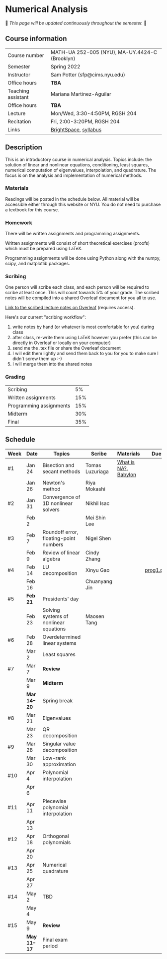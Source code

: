 * Numerical Analysis

🚧 /This page will be updated continuously throughout the semester./ 🚧

** Course information

| Course number      | MATH-UA 252-005 (NYU), MA-UY.4424-C (Brooklyn) |
| Semester           | Spring 2022                                    |
| Instructor         | Sam Potter (sfp@cims.nyu.edu)                  |
| Office hours       | **TBA**                                          |
| Teaching assistant | Mariana Martinez-Aguilar                       |
| Office hours       | **TBA**                                          |
| Lecture            | Mon/Wed, 3:30-4:50PM, RGSH 204                 |
| Recitation         | Fri, 2:00-3:20PM, RGSH 204                     |
| Links              | [[https://brightspace.nyu.edu/d2l/home/168863][BrightSpace]], [[./nyu-spring-2022-math-ua-252.org][syllabus]]                          |

** Description

   This is an introductory course in numerical analysis. Topics
   include: the solution of linear and nonlinear equations,
   conditioning, least squares, numerical computation of eigenvalues,
   interpolation, and quadrature. The focus is on the analysis and
   implementation of numerical methods.

*** Materials

   Readings will be posted in the schedule below. All material will be
   accessible either through this website or NYU. You do not need to
   purchase a textbook for this course.

*** Homework

   There will be written assignments and programming assignments.

   Written assignments will consist of short theoretical exercises
   (proofs) which must be prepared using LaTeX.

   Programming assignments will be done using Python along with the
   numpy, scipy, and matplotlib packages.

*** Scribing

	One person will scribe each class, and each person will be
	required to scribe at least once. This will count towards 5% of
	your grade. The scribed notes will be compiled into a shared
	Overleaf document for you all to use.

	[[https://www.overleaf.com/project/61eb071a35c3d0197d662200][Link to the scribed lecture notes on Overleaf]] (requires access).

	Here's our current "scribing workflow":
	1. write notes by hand (or whatever is most comfortable for you) during class
	2. after class, re-write them using LaTeX however you prefer (this can be directly in Overleaf or locally on your computer)
	3. send me the .tex file or share the Overleaf document
	4. I will edit them lightly and send them back to you for you to make sure I didn't screw them up :-)
    5. I will merge them into the shared notes

*** Grading

   | Scribing                |  5% |
   | Written assignments     | 15% |
   | Programming assignments | 15% |
   | Midterm                 | 30% |
   | Final                   | 35% |

** Schedule

   | Week | Date       | Topics                                 | Scribe          | Materials            | Due       |
   |------+------------+----------------------------------------+-----------------+----------------------+-----------|
   | #1   | Jan 24     | Bisection and secant methods           | Tomas Luzuriaga | [[https://cims.nyu.edu/~oneil/courses/sp18-math252/trefethen-def-na.pdf][What is NA?]], [[https://www.cantorsparadise.com/a-modern-look-at-square-roots-in-the-babylonian-way-ccd48a5e8716][Babylon]] |           |
   |      | Jan 26     | Newton's method                        | Riya Mokashi    |                      |           |
   |------+------------+----------------------------------------+-----------------+----------------------+-----------|
   | #2   | Jan 31     | Convergence of 1D nonlinear solvers    | Nikhil Isac     |                      |           |
   |      | Feb 2      |                                        | Mei Shin Lee    |                      |           |
   |------+------------+----------------------------------------+-----------------+----------------------+----------- |
   | #3   | Feb 7      | Roundoff error, floating-point numbers | Nigel Shen      |                      |           |
   |      | Feb 9      | Review of linear algebra               | Cindy Zhang     |                      |           |
   |------+------------+----------------------------------------+-----------------+----------------------+-----------|
   | #4   | Feb 14     | LU decomposition                       | Xinyu Gao       |                      | [[./nyu-spring-2022-math-ua-252/prog1.pdf][prog1.pdf]] |
   |      | Feb 16     |                                        | Chuanyang Jin   |                      |           |
   |------+------------+----------------------------------------+-----------------+----------------------+-----------|
   | #5   | *Feb 21*     | Presidents' day                        |                 |                      |           |
   |      | Feb 23     | Solving systems of nonlinear equations | Maosen Tang     |                      |           |
   |------+------------+----------------------------------------+-----------------+----------------------+-----------|
   | #6   | Feb 28     | Overdetermined linear systems          |                 |                      |           |
   |      | Mar 2      | Least squares                          |                 |                      |           |
   |------+------------+----------------------------------------+-----------------+----------------------+-----------|
   | #7   | Mar 7      | *Review*                                 |                 |                      |           |
   |      | Mar 9      | *Midterm*                                |                 |                      |           |
   |------+------------+----------------------------------------+-----------------+----------------------+-----------|
   |      | *Mar 14--20* | Spring break                           |                 |                      |           |
   |------+------------+----------------------------------------+-----------------+----------------------+-----------|
   | #8   | Mar 21     | Eigenvalues                            |                 |                      |           |
   |      | Mar 23     | QR decomposition                       |                 |                      |           |
   |------+------------+----------------------------------------+-----------------+----------------------+-----------|
   | #9   | Mar 28     | Singular value decomposition           |                 |                      |           |
   |      | Mar 30     | Low-rank approximation                 |                 |                      |           |
   |------+------------+----------------------------------------+-----------------+----------------------+-----------|
   | #10  | Apr 4      | Polynomial interpolation               |                 |                      |           |
   |      | Apr 6      |                                        |                 |                      |           |
   |------+------------+----------------------------------------+-----------------+----------------------+-----------|
   | #11  | Apr 11     | Piecewise polynomial interpolation     |                 |                      |           |
   |      | Apr 13     |                                        |                 |                      |           |
   |------+------------+----------------------------------------+-----------------+----------------------+-----------|
   | #12  | Apr 18     | Orthogonal polynomials                 |                 |                      |           |
   |      | Apr 20     |                                        |                 |                      |           |
   |------+------------+----------------------------------------+-----------------+----------------------+-----------|
   | #13  | Apr 25     | Numerical quadrature                   |                 |                      |           |
   |      | Apr 27     |                                        |                 |                      |           |
   |------+------------+----------------------------------------+-----------------+----------------------+-----------|
   | #14  | May 2      | TBD                                    |                 |                      |           |
   |      | May 4      |                                        |                 |                      |           |
   |------+------------+----------------------------------------+-----------------+----------------------+-----------|
   | #15  | May 9      | *Review*                                 |                 |                      |           |
   |------+------------+----------------------------------------+-----------------+----------------------+-----------|
   |      | *May 11--17* | Final exam period                      |                 |                      |           |

